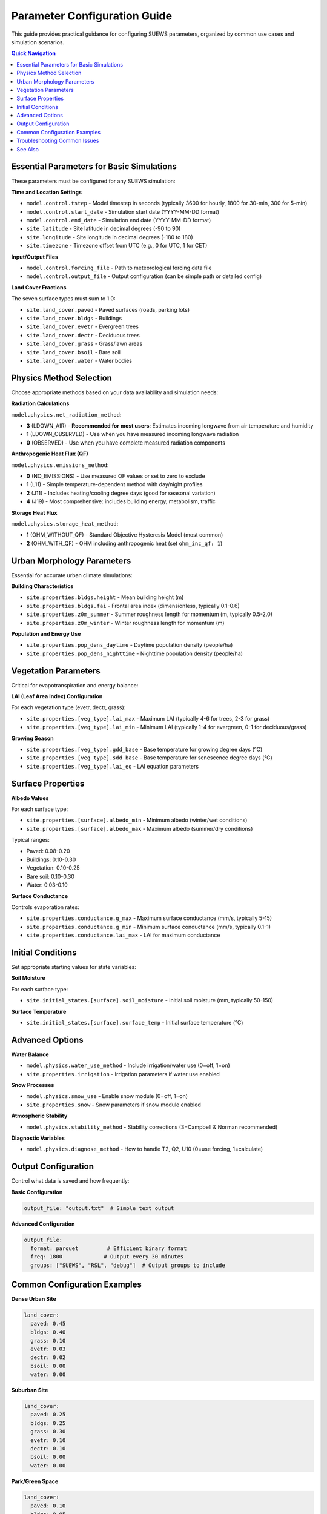 .. _parameter_guide:

Parameter Configuration Guide
==============================

This guide provides practical guidance for configuring SUEWS parameters, organized by common use cases and simulation scenarios.

.. contents:: Quick Navigation
   :local:
   :depth: 2

Essential Parameters for Basic Simulations
-------------------------------------------

These parameters must be configured for any SUEWS simulation:

**Time and Location Settings**

* ``model.control.tstep`` - Model timestep in seconds (typically 3600 for hourly, 1800 for 30-min, 300 for 5-min)
* ``model.control.start_date`` - Simulation start date (YYYY-MM-DD format)
* ``model.control.end_date`` - Simulation end date (YYYY-MM-DD format)
* ``site.latitude`` - Site latitude in decimal degrees (-90 to 90)
* ``site.longitude`` - Site longitude in decimal degrees (-180 to 180)
* ``site.timezone`` - Timezone offset from UTC (e.g., 0 for UTC, 1 for CET)

**Input/Output Files**

* ``model.control.forcing_file`` - Path to meteorological forcing data file
* ``model.control.output_file`` - Output configuration (can be simple path or detailed config)

**Land Cover Fractions**

The seven surface types must sum to 1.0:

* ``site.land_cover.paved`` - Paved surfaces (roads, parking lots)
* ``site.land_cover.bldgs`` - Buildings
* ``site.land_cover.evetr`` - Evergreen trees
* ``site.land_cover.dectr`` - Deciduous trees  
* ``site.land_cover.grass`` - Grass/lawn areas
* ``site.land_cover.bsoil`` - Bare soil
* ``site.land_cover.water`` - Water bodies

Physics Method Selection
-------------------------

Choose appropriate methods based on your data availability and simulation needs:

**Radiation Calculations**

``model.physics.net_radiation_method``:

* **3** (LDOWN_AIR) - **Recommended for most users**: Estimates incoming longwave from air temperature and humidity
* **1** (LDOWN_OBSERVED) - Use when you have measured incoming longwave radiation
* **0** (OBSERVED) - Use when you have complete measured radiation components

**Anthropogenic Heat Flux (QF)**

``model.physics.emissions_method``:

* **0** (NO_EMISSIONS) - Use measured QF values or set to zero to exclude
* **1** (L11) - Simple temperature-dependent method with day/night profiles
* **2** (J11) - Includes heating/cooling degree days (good for seasonal variation)
* **4** (J19) - Most comprehensive: includes building energy, metabolism, traffic

**Storage Heat Flux**

``model.physics.storage_heat_method``:

* **1** (OHM_WITHOUT_QF) - Standard Objective Hysteresis Model (most common)
* **2** (OHM_WITH_QF) - OHM including anthropogenic heat (set ``ohm_inc_qf: 1``)

Urban Morphology Parameters
----------------------------

Essential for accurate urban climate simulations:

**Building Characteristics**

* ``site.properties.bldgs.height`` - Mean building height (m)
* ``site.properties.bldgs.fai`` - Frontal area index (dimensionless, typically 0.1-0.6)
* ``site.properties.z0m_summer`` - Summer roughness length for momentum (m, typically 0.5-2.0)
* ``site.properties.z0m_winter`` - Winter roughness length for momentum (m)

**Population and Energy Use**

* ``site.properties.pop_dens_daytime`` - Daytime population density (people/ha)
* ``site.properties.pop_dens_nighttime`` - Nighttime population density (people/ha)

Vegetation Parameters
---------------------

Critical for evapotranspiration and energy balance:

**LAI (Leaf Area Index) Configuration**

For each vegetation type (evetr, dectr, grass):

* ``site.properties.[veg_type].lai_max`` - Maximum LAI (typically 4-6 for trees, 2-3 for grass)
* ``site.properties.[veg_type].lai_min`` - Minimum LAI (typically 1-4 for evergreen, 0-1 for deciduous/grass)

**Growing Season**

* ``site.properties.[veg_type].gdd_base`` - Base temperature for growing degree days (°C)
* ``site.properties.[veg_type].sdd_base`` - Base temperature for senescence degree days (°C)
* ``site.properties.[veg_type].lai_eq`` - LAI equation parameters

Surface Properties
------------------

**Albedo Values**

For each surface type:

* ``site.properties.[surface].albedo_min`` - Minimum albedo (winter/wet conditions)
* ``site.properties.[surface].albedo_max`` - Maximum albedo (summer/dry conditions)

Typical ranges:

* Paved: 0.08-0.20
* Buildings: 0.10-0.30
* Vegetation: 0.10-0.25
* Bare soil: 0.10-0.30
* Water: 0.03-0.10

**Surface Conductance**

Controls evaporation rates:

* ``site.properties.conductance.g_max`` - Maximum surface conductance (mm/s, typically 5-15)
* ``site.properties.conductance.g_min`` - Minimum surface conductance (mm/s, typically 0.1-1)
* ``site.properties.conductance.lai_max`` - LAI for maximum conductance

Initial Conditions
------------------

Set appropriate starting values for state variables:

**Soil Moisture**

For each surface type:

* ``site.initial_states.[surface].soil_moisture`` - Initial soil moisture (mm, typically 50-150)

**Surface Temperature**

* ``site.initial_states.[surface].surface_temp`` - Initial surface temperature (°C)

Advanced Options
----------------

**Water Balance**

* ``model.physics.water_use_method`` - Include irrigation/water use (0=off, 1=on)
* ``site.properties.irrigation`` - Irrigation parameters if water use enabled

**Snow Processes**

* ``model.physics.snow_use`` - Enable snow module (0=off, 1=on)
* ``site.properties.snow`` - Snow parameters if snow module enabled

**Atmospheric Stability**

* ``model.physics.stability_method`` - Stability corrections (3=Campbell & Norman recommended)

**Diagnostic Variables**

* ``model.physics.diagnose_method`` - How to handle T2, Q2, U10 (0=use forcing, 1=calculate)

Output Configuration
--------------------

Control what data is saved and how frequently:

**Basic Configuration**

.. code-block:: yaml

   output_file: "output.txt"  # Simple text output

**Advanced Configuration**

.. code-block:: yaml

   output_file:
     format: parquet         # Efficient binary format
     freq: 1800             # Output every 30 minutes
     groups: ["SUEWS", "RSL", "debug"]  # Output groups to include

Common Configuration Examples
-----------------------------

**Dense Urban Site**

.. code-block:: yaml

   land_cover:
     paved: 0.45
     bldgs: 0.40
     grass: 0.10
     evetr: 0.03
     dectr: 0.02
     bsoil: 0.00
     water: 0.00

**Suburban Site**

.. code-block:: yaml

   land_cover:
     paved: 0.25
     bldgs: 0.25
     grass: 0.30
     evetr: 0.10
     dectr: 0.10
     bsoil: 0.00
     water: 0.00

**Park/Green Space**

.. code-block:: yaml

   land_cover:
     paved: 0.10
     bldgs: 0.05
     grass: 0.50
     evetr: 0.15
     dectr: 0.15
     bsoil: 0.05
     water: 0.00

Troubleshooting Common Issues
-----------------------------

**Energy Balance Not Closing**

* Check albedo values are realistic for your surfaces
* Verify OHM coefficients are appropriate
* Ensure radiation method matches your data availability

**Unrealistic Surface Temperatures**

* Check initial surface temperatures
* Verify thermal properties (heat capacity, conductivity)
* Review storage heat method selection

**No Evapotranspiration**

* Check LAI values are non-zero for vegetation
* Verify surface conductance parameters
* Ensure soil moisture is adequate

**Model Crashes**

* Verify land cover fractions sum to 1.0
* Check all required parameters are present
* Ensure forcing data covers simulation period

See Also
--------

* :doc:`schema/model` - Complete model configuration reference
* :doc:`schema/site` - Complete site configuration reference  
* :doc:`parameter_index` - Alphabetical parameter index
* :ref:`yaml_input` - YAML format overview